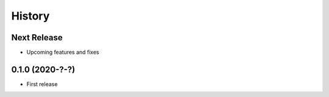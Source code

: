 =======
History
=======

Next Release
------------
* Upcoming features and fixes

0.1.0 (2020-?-?)
------------------
* First release
